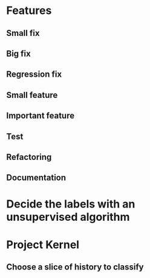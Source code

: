 * Features

** Small fix
** Big fix
** Regression fix

** Small feature
** Important feature

** Test
** Refactoring

** Documentation

* Decide the labels with an unsupervised algorithm

* Project Kernel

** Choose a slice of history to classify
** 
